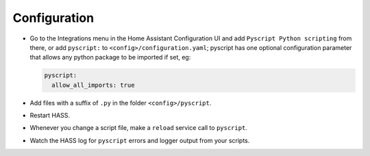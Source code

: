 Configuration
=============

-  Go to the Integrations menu in the Home Assistant Configuration UI and add
   ``Pyscript Python scripting`` from there, or add ``pyscript:`` to 
   ``<config>/configuration.yaml``; pyscript has one optional configuration
   parameter that allows any python package to be imported if set, eg:

   .. code:: yaml

      pyscript:
        allow_all_imports: true

-  Add files with a suffix of ``.py`` in the folder ``<config>/pyscript``.
-  Restart HASS.
-  Whenever you change a script file, make a ``reload`` service call to ``pyscript``.
-  Watch the HASS log for ``pyscript`` errors and logger output from your scripts.

